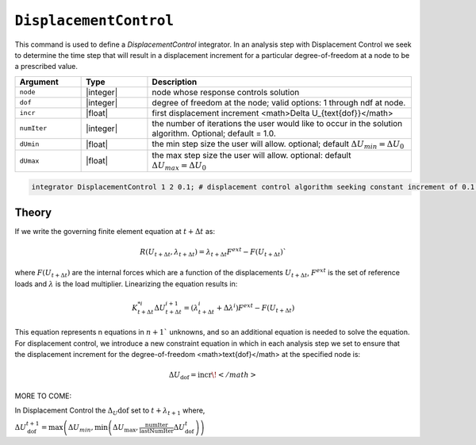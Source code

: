 ``DisplacementControl``
-----------------------

This command is used to define a *DisplacementControl* integrator. In an analysis step with Displacement Control we seek to determine the time step that will result in a displacement increment for a particular degree-of-freedom at a node to be a prescribed value.

.. tabs::
   .. tab:: Python

      .. code-block:: python

         integrator('DisplacementControl', node, dof, incr, numIter, dUmin, dUmax)
   
   .. tab:: Tcl

      .. function:: integrator DisplacementControl $node $dof $incr <$numIter $dUmin $dUmax >


.. csv-table:: 
   :header: "Argument", "Type", "Description"
   :widths: 10, 10, 40

   ``node``, |integer|, node whose response controls solution
   ``dof``, |integer|, degree of freedom at the node; valid options: 1 through ndf at node.
   ``incr``, |float|, first displacement increment <math>\Delta U_{\text{dof}}</math>
   ``numIter``, |integer|, the number of iterations the user would like to occur in the solution algorithm. Optional; default = 1.0.
   ``dUmin``, |float|,   the min step size the user will allow. optional; default :math:`\Delta U_{min} = \Delta U_0`
   ``dUmax``, |float|, the max step size the user will allow. optional: default :math:`\Delta U_{max} = \Delta U_0`


.. code:: Tcl

   integrator DisplacementControl 1 2 0.1; # displacement control algorithm seeking constant increment of 0.1 at node 1 at 2'nd dof.


Theory
=======

If we write the governing finite element equation at :math:`t + \Delta t` as:

.. math::

    R(U_{t+\Delta t}, \lambda_{t+\Delta t}) = \lambda_{t+\Delta t} F^{ext} - F(U_{t+\Delta t}) `

where :math:`F(U_{t+\Delta t})` are the internal forces which are a function of the displacements :math:`U_{t+\Delta t}`, :math:`F^{ext}` is the set of reference loads and :math:`\lambda` is the load multiplier. Linearizing the equation results in:

.. math::

   K_{t+\Delta t}^{*i} \Delta U_{t+\Delta t}^{i+1} = \left ( \lambda^i_{t+\Delta t} + \Delta \lambda^i \right ) F^{ext} - F(U_{t+\Delta t})

This equation represents n equations in :math:`n+1`` unknowns, and so an additional equation is needed to solve the equation. For displacement control, we introduce a new constraint equation in which in each analysis step we set to ensure that the displacement increment for the degree-of-freedom <math>\text{dof}</math> at the specified node is:

.. math::

   \Delta U_\text{dof} = \text{incr}\!</math>

MORE TO COME:


In Displacement Control the :math:`\Delta_U\text{dof}` set to :math:`t + \lambda_{t+1}` where,


:math:`\Delta U_\text{dof}^{t+1} = \max \left ( \Delta U_{min}, \min \left ( \Delta U_\text{max}, \frac{\text{numIter}}{\text{lastNumIter}} \Delta U_\text{dof}^{t} \right ) \right )`

